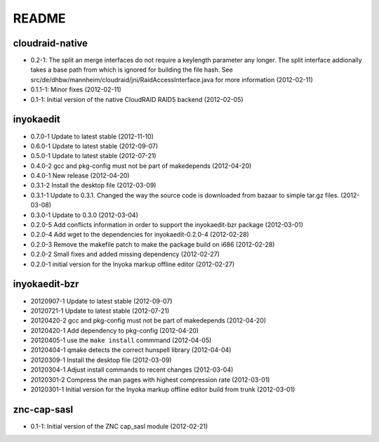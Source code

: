 README
======

cloudraid-native
----------------

- 0.2-1: The split an merge interfaces do not require a keylength
  parameter any longer. The split interface addionally takes a base path
  from which is ignored for building the file hash. See
  src/de/dhbw/mannheim/cloudraid/jni/RaidAccessInterface.java for more
  information (2012-02-11)
- 0.1.1-1: Minor fixes (2012-02-11)
- 0.1-1: Initial version of the native CloudRAID RAID5 backend
  (2012-02-05)

inyokaedit
----------

- 0.7.0-1 Update to latest stable (2012-11-10)
- 0.6.0-1 Update to latest stable (2012-09-07)
- 0.5.0-1 Update to latest stable (2012-07-21)
- 0.4.0-2 gcc and pkg-config must not be part of makedepends (2012-04-20)
- 0.4.0-1 New release (2012-04-20)
- 0.3.1-2 Install the desktop file (2012-03-09)
- 0.3.1-1 Update to 0.3.1. Changed the way the source code is downloaded from
  bazaar to simple tar.gz files.  (2012-03-08)
- 0.3.0-1 Update to 0.3.0 (2012-03-04)
- 0.2.0-5 Add conflicts information in order to support the inyokaedit-bzr
  package (2012-03-01)
- 0.2.0-4 Add wget to the dependencies for inyokaedit-0.2.0-4 (2012-02-28)
- 0.2.0-3 Remove the makefile patch to make the package build on i686
  (2012-02-28)
- 0.2.0-2 Small fixes and added missing dependency (2012-02-27)
- 0.2.0-1 initial version for the Inyoka markup offline editor
  (2012-02-27)

inyokaedit-bzr
--------------

- 20120907-1 Update to latest stable (2012-09-07)
- 20120721-1 Update to latest stable (2012-07-21)
- 20120420-2 gcc and pkg-config must not be part of makedepends (2012-04-20)
- 20120420-1 Add dependency to pkg-config (2012-04-20)
- 20120405-1 use the ``make install`` commmand (2012-04-05)
- 20120404-1 qmake detects the correct hunspell library (2012-04-04)
- 20120309-1 Install the desktop file (2012-03-09)
- 20120304-1 Adjust install commands to recent changes (2012-03-04)
- 20120301-2 Compress the man pages with highest compression rate
  (2012-03-01)
- 20120301-1 Initial version for the Inyoka markup offline editor build
  from trunk (2012-03-01)

znc-cap-sasl
------------

- 0.1-1: Initial version of the ZNC cap_sasl module (2012-02-21)
